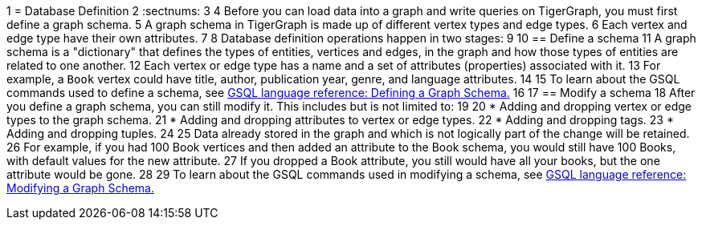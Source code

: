 1 = Database Definition
2 :sectnums:
3 
4 Before you can load data into a graph and write queries on TigerGraph, you must first define a graph schema.
5 A graph schema in TigerGraph is made up of different vertex types and edge types.
6 Each vertex and edge type have their own attributes.
7 
8 Database definition operations happen in two stages:
9 
10 ==  Define a schema
11 A graph schema is a "dictionary" that defines the types of entities, vertices and edges, in the graph and how those types of entities are related to one another.
12 Each vertex or edge type has a name and a set of attributes (properties) associated with it.
13 For example, a `Book` vertex could have title, author, publication year, genre, and language attributes.
14 
15 To learn about the GSQL commands used to define a schema, see xref:3.2@gsql-ref:ddl-and-loading:defining-a-graph-schema.adoc[GSQL language reference: Defining a Graph Schema.]
16 
17 ==  Modify a schema
18 After you define a graph schema, you can still modify it. This includes but is not limited to:
19 
20 * Adding and dropping vertex or edge types to the graph schema.
21 * Adding and dropping attributes to vertex or edge types.
22 * Adding and dropping tags.
23 * Adding and dropping tuples.
24 
25 Data already stored in the graph and which is not logically part of the change will be retained.
26 For example, if you had 100 Book vertices and then added an attribute to the Book schema, you would still have 100 Books, with default values for the new attribute.
27 If you dropped a Book attribute, you still would have all your books, but the one attribute would be gone.
28 
29 To learn about the GSQL commands used in modifying a schema, see xref:3.2@gsql-ref:ddl-and-loading:modifying-a-graph-schema.adoc[GSQL language reference: Modifying a Graph Schema.]
